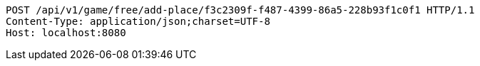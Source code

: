 [source,http,options="nowrap"]
----
POST /api/v1/game/free/add-place/f3c2309f-f487-4399-86a5-228b93f1c0f1 HTTP/1.1
Content-Type: application/json;charset=UTF-8
Host: localhost:8080

----